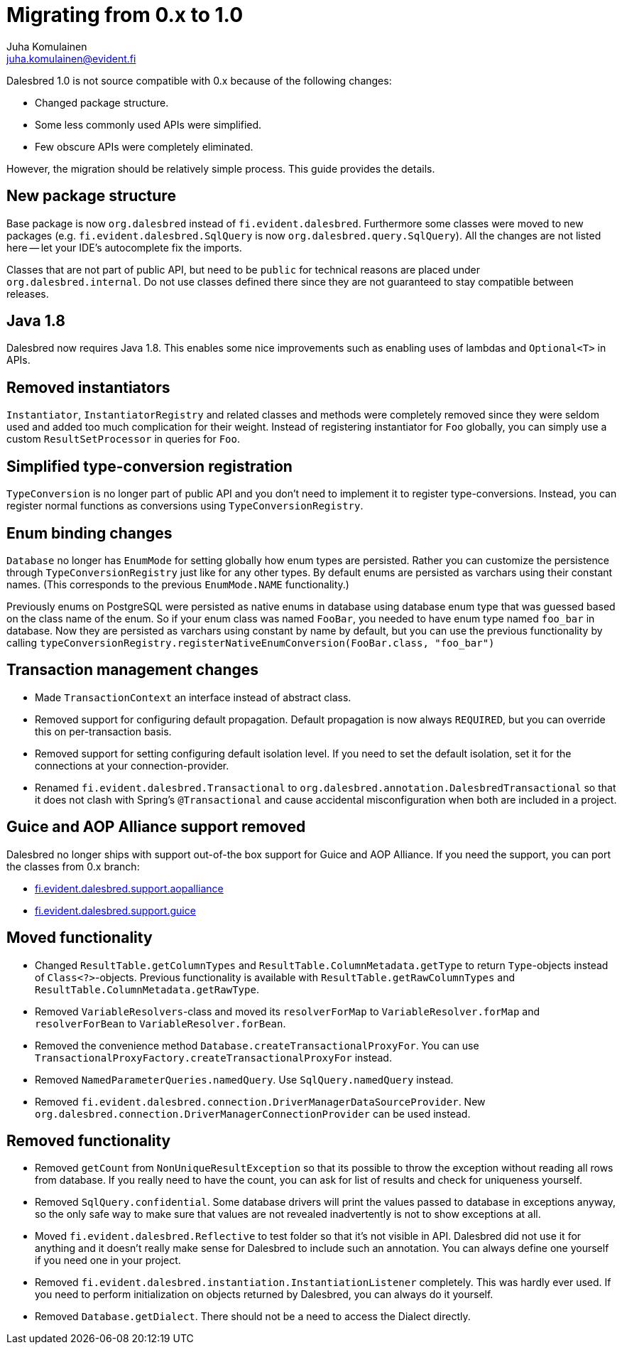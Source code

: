 Migrating from 0.x to 1.0
=========================
Juha Komulainen <juha.komulainen@evident.fi>

Dalesbred 1.0 is not source compatible with 0.x because of the following changes:

  - Changed package structure.
  - Some less commonly used APIs were simplified.
  - Few obscure APIs were completely eliminated.

However, the migration should be relatively simple process. This guide provides the details.

New package structure
---------------------

Base package is now `org.dalesbred` instead of `fi.evident.dalesbred`. Furthermore some classes were
moved to new packages (e.g. `fi.evident.dalesbred.SqlQuery` is now `org.dalesbred.query.SqlQuery`).
All the changes are not listed here -- let your IDE's autocomplete fix the imports.

Classes that are not part of public API, but need to be `public` for technical reasons are placed
under `org.dalesbred.internal`. Do not use classes defined there since they are not guaranteed
to stay compatible between releases.

Java 1.8
--------

Dalesbred now requires Java 1.8. This enables some nice improvements such as enabling uses of
lambdas and `Optional<T>` in APIs.

Removed instantiators
---------------------

`Instantiator`, `InstantiatorRegistry` and related classes and methods were completely removed since they
were seldom used and added too much complication for their weight. Instead of registering instantiator for `Foo`
globally, you can simply use a custom `ResultSetProcessor` in queries for `Foo`.

Simplified type-conversion registration
---------------------------------------

`TypeConversion` is no longer part of public API and you don't need to implement it to register
type-conversions. Instead, you can register normal functions as conversions using `TypeConversionRegistry`.

Enum binding changes
--------------------

`Database` no longer has `EnumMode` for setting globally how enum types are persisted. Rather you can
customize the persistence through `TypeConversionRegistry` just like for any other types. By default
enums are persisted as varchars using their constant names. (This corresponds to the previous `EnumMode.NAME`
functionality.)

Previously enums on PostgreSQL were persisted as native enums in database using database enum type that was
guessed based on the class name of the enum. So if your enum class was named `FooBar`, you needed to have
enum type named `foo_bar` in database. Now they are persisted as varchars using constant by name by default,
but you can use the previous functionality by calling
`typeConversionRegistry.registerNativeEnumConversion(FooBar.class, "foo_bar")`

Transaction management changes
------------------------------

  - Made `TransactionContext` an interface instead of abstract class.
  - Removed support for configuring default propagation. Default propagation is now always `REQUIRED`, but you
    can override this on per-transaction basis.
  - Removed support for setting configuring default isolation level. If you need to set
    the default isolation, set it for the connections at your connection-provider.
  - Renamed `fi.evident.dalesbred.Transactional` to `org.dalesbred.annotation.DalesbredTransactional`
    so that it does not clash with Spring's `@Transactional` and cause accidental misconfiguration when
    both are included in a project.

Guice and AOP Alliance support removed
--------------------------------------

Dalesbred no longer ships with support out-of-the box support for Guice and AOP Alliance. If you need the support,
you can port the classes from 0.x branch:

  - https://github.com/EvidentSolutions/dalesbred/tree/0.x/dalesbred/src/main/java/fi/evident/dalesbred/support/aopalliance[fi.evident.dalesbred.support.aopalliance]
  - https://github.com/EvidentSolutions/dalesbred/tree/0.x/dalesbred/src/main/java/fi/evident/dalesbred/support/guice[fi.evident.dalesbred.support.guice]

Moved functionality
-------------------

  - Changed `ResultTable.getColumnTypes` and `ResultTable.ColumnMetadata.getType` to return `Type`-objects
    instead of `Class<?>`-objects. Previous functionality is available with `ResultTable.getRawColumnTypes`
    and `ResultTable.ColumnMetadata.getRawType`.
  - Removed `VariableResolvers`-class and moved its `resolverForMap` to `VariableResolver.forMap` and `resolverForBean`
    to `VariableResolver.forBean`.
  - Removed the convenience method `Database.createTransactionalProxyFor`. You can use
    `TransactionalProxyFactory.createTransactionalProxyFor` instead.
  - Removed `NamedParameterQueries.namedQuery`. Use `SqlQuery.namedQuery` instead.
  - Removed `fi.evident.dalesbred.connection.DriverManagerDataSourceProvider`.
    New `org.dalesbred.connection.DriverManagerConnectionProvider` can be used instead.

Removed functionality
---------------------

  - Removed `getCount` from `NonUniqueResultException` so that its possible to throw the exception
    without reading all rows from database. If you really need to have the count, you can ask for
    list of results and check for uniqueness yourself.
  - Removed `SqlQuery.confidential`. Some database drivers will print the values passed to
    database in exceptions anyway, so the only safe way to make sure that values are not
    revealed inadvertently is not to show exceptions at all.
  - Moved `fi.evident.dalesbred.Reflective` to test folder so that it's not visible in API.
    Dalesbred did not use it for anything and it doesn't really make sense for Dalesbred to
    include such an annotation. You can always define one yourself if you need one in your
    project.
  - Removed `fi.evident.dalesbred.instantiation.InstantiationListener` completely. This was hardly
    ever used. If you need to perform initialization on objects returned by Dalesbred, you can
    always do it yourself.
  - Removed `Database.getDialect`. There should not be a need to access the Dialect directly.

